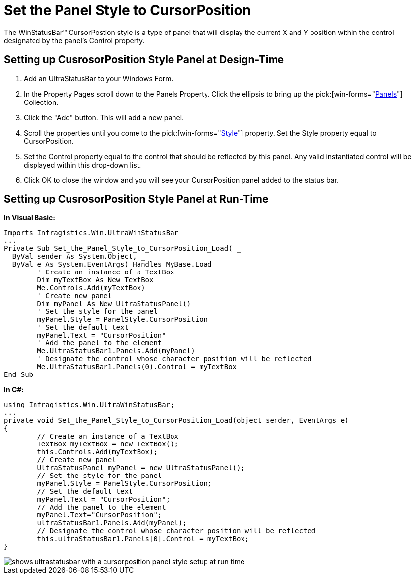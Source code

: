 ﻿////

|metadata|
{
    "name": "winstatusbar-set-the-panel-style-to-cursorposition",
    "controlName": ["WinStatusBar"],
    "tags": ["How Do I"],
    "guid": "{33C8053D-A3B8-437D-92C9-2D604EACFF9E}",  
    "buildFlags": [],
    "createdOn": "2005-07-07T00:00:00Z"
}
|metadata|
////

= Set the Panel Style to CursorPosition

The WinStatusBar™ CursorPostion style is a type of panel that will display the current X and Y position within the control designated by the panel's Control property.

== Setting up CusrosorPosition Style Panel at Design-Time

[start=1]
. Add an UltraStatusBar to your Windows Form.
[start=2]
. In the Property Pages scroll down to the Panels Property. Click the ellipsis to bring up the  pick:[win-forms="link:{ApiPlatform}win.ultrawinstatusbar{ApiVersion}~infragistics.win.ultrawinstatusbar.ultrastatuspanelscollection.html[Panels]"]  Collection.
[start=3]
. Click the "Add" button. This will add a new panel.
[start=4]
. Scroll the properties until you come to the  pick:[win-forms="link:{ApiPlatform}win.ultrawinstatusbar{ApiVersion}~infragistics.win.ultrawinstatusbar.ultrastatuspanel~style.html[Style]"]  property. Set the Style property equal to CursorPosition.
[start=5]
. Set the Control property equal to the control that should be reflected by this panel. Any valid instantiated control will be displayed within this drop-down list.
[start=6]
. Click OK to close the window and you will see your CursorPosition panel added to the status bar.

== Setting up CusrosorPosition Style Panel at Run-Time

*In Visual Basic:*

----
Imports Infragistics.Win.UltraWinStatusBar
...
Private Sub Set_the_Panel_Style_to_CursorPosition_Load( _
  ByVal sender As System.Object, _
  ByVal e As System.EventArgs) Handles MyBase.Load
	' Create an instance of a TextBox
	Dim myTextBox As New TextBox
	Me.Controls.Add(myTextBox)
	' Create new panel
	Dim myPanel As New UltraStatusPanel()
	' Set the style for the panel
	myPanel.Style = PanelStyle.CursorPosition
	' Set the default text
	myPanel.Text = "CursorPosition"
	' Add the panel to the element
	Me.UltraStatusBar1.Panels.Add(myPanel)
	' Designate the control whose character position will be reflected
	Me.UltraStatusBar1.Panels(0).Control = myTextBox
End Sub
----

*In C#:*

----
using Infragistics.Win.UltraWinStatusBar;
...
private void Set_the_Panel_Style_to_CursorPosition_Load(object sender, EventArgs e)
{
	// Create an instance of a TextBox
	TextBox myTextBox = new TextBox();
	this.Controls.Add(myTextBox);
	// Create new panel
	UltraStatusPanel myPanel = new UltraStatusPanel();
	// Set the style for the panel
	myPanel.Style = PanelStyle.CursorPosition;
	// Set the default text
	myPanel.Text = "CursorPosition";
	// Add the panel to the element
	myPanel.Text="CursorPosition";
	ultraStatusBar1.Panels.Add(myPanel);
	// Designate the control whose character position will be reflected
	this.ultraStatusBar1.Panels[0].Control = myTextBox;
}
----

image::images/WinStatusBar_Set_the_Panel_Style_to_CursorPosition_01.png[shows ultrastatusbar with a cursorposition panel style setup at run time]